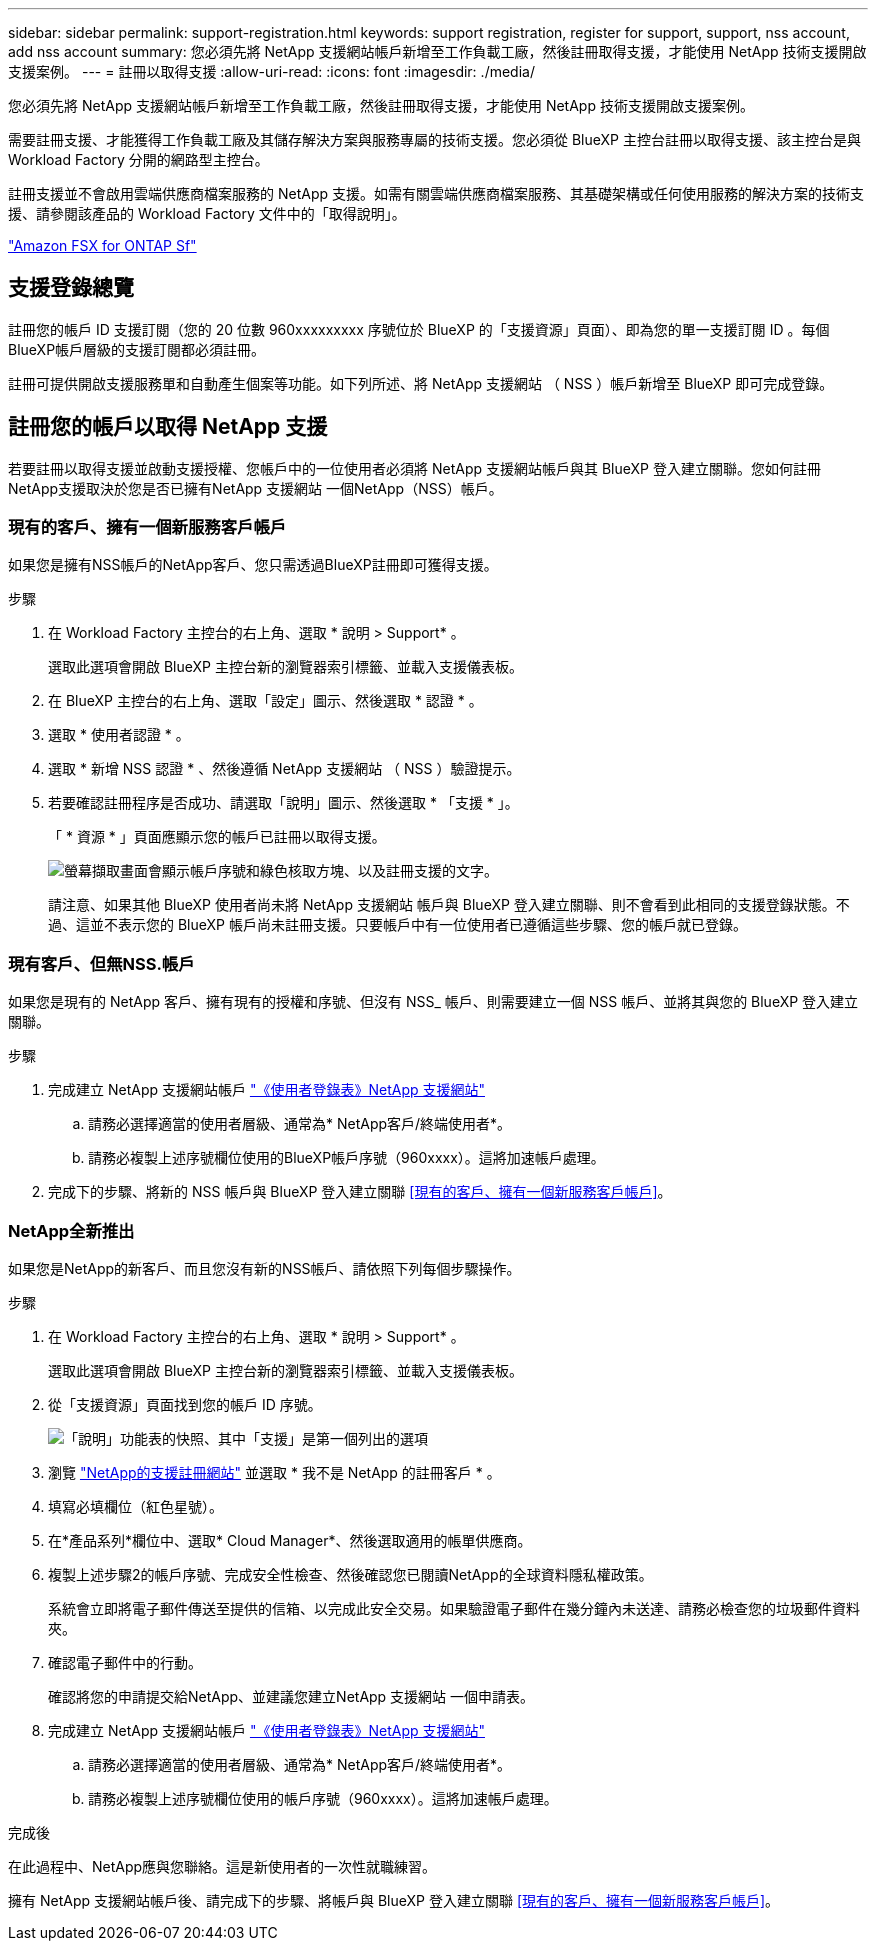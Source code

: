 ---
sidebar: sidebar 
permalink: support-registration.html 
keywords: support registration, register for support, support, nss account, add nss account 
summary: 您必須先將 NetApp 支援網站帳戶新增至工作負載工廠，然後註冊取得支援，才能使用 NetApp 技術支援開啟支援案例。 
---
= 註冊以取得支援
:allow-uri-read: 
:icons: font
:imagesdir: ./media/


[role="lead"]
您必須先將 NetApp 支援網站帳戶新增至工作負載工廠，然後註冊取得支援，才能使用 NetApp 技術支援開啟支援案例。

需要註冊支援、才能獲得工作負載工廠及其儲存解決方案與服務專屬的技術支援。您必須從 BlueXP 主控台註冊以取得支援、該主控台是與 Workload Factory 分開的網路型主控台。

註冊支援並不會啟用雲端供應商檔案服務的 NetApp 支援。如需有關雲端供應商檔案服務、其基礎架構或任何使用服務的解決方案的技術支援、請參閱該產品的 Workload Factory 文件中的「取得說明」。

link:https://docs.netapp.com/us-en/bluexp-fsx-ontap/start/concept-fsx-aws.html#getting-help["Amazon FSX for ONTAP Sf"^]



== 支援登錄總覽

註冊您的帳戶 ID 支援訂閱（您的 20 位數 960xxxxxxxxx 序號位於 BlueXP 的「支援資源」頁面）、即為您的單一支援訂閱 ID 。每個BlueXP帳戶層級的支援訂閱都必須註冊。

註冊可提供開啟支援服務單和自動產生個案等功能。如下列所述、將 NetApp 支援網站 （ NSS ）帳戶新增至 BlueXP 即可完成登錄。



== 註冊您的帳戶以取得 NetApp 支援

若要註冊以取得支援並啟動支援授權、您帳戶中的一位使用者必須將 NetApp 支援網站帳戶與其 BlueXP 登入建立關聯。您如何註冊NetApp支援取決於您是否已擁有NetApp 支援網站 一個NetApp（NSS）帳戶。



=== 現有的客戶、擁有一個新服務客戶帳戶

如果您是擁有NSS帳戶的NetApp客戶、您只需透過BlueXP註冊即可獲得支援。

.步驟
. 在 Workload Factory 主控台的右上角、選取 * 說明 > Support* 。
+
選取此選項會開啟 BlueXP 主控台新的瀏覽器索引標籤、並載入支援儀表板。

. 在 BlueXP 主控台的右上角、選取「設定」圖示、然後選取 * 認證 * 。
. 選取 * 使用者認證 * 。
. 選取 * 新增 NSS 認證 * 、然後遵循 NetApp 支援網站 （ NSS ）驗證提示。
. 若要確認註冊程序是否成功、請選取「說明」圖示、然後選取 * 「支援 * 」。
+
「 * 資源 * 」頁面應顯示您的帳戶已註冊以取得支援。

+
image:https://raw.githubusercontent.com/NetAppDocs/workload-family/main/media/screenshot-support-registration.png["螢幕擷取畫面會顯示帳戶序號和綠色核取方塊、以及註冊支援的文字。"]

+
請注意、如果其他 BlueXP 使用者尚未將 NetApp 支援網站 帳戶與 BlueXP 登入建立關聯、則不會看到此相同的支援登錄狀態。不過、這並不表示您的 BlueXP 帳戶尚未註冊支援。只要帳戶中有一位使用者已遵循這些步驟、您的帳戶就已登錄。





=== 現有客戶、但無NSS.帳戶

如果您是現有的 NetApp 客戶、擁有現有的授權和序號、但沒有 NSS_ 帳戶、則需要建立一個 NSS 帳戶、並將其與您的 BlueXP 登入建立關聯。

.步驟
. 完成建立 NetApp 支援網站帳戶 https://mysupport.netapp.com/site/user/registration["《使用者登錄表》NetApp 支援網站"^]
+
.. 請務必選擇適當的使用者層級、通常為* NetApp客戶/終端使用者*。
.. 請務必複製上述序號欄位使用的BlueXP帳戶序號（960xxxx）。這將加速帳戶處理。


. 完成下的步驟、將新的 NSS 帳戶與 BlueXP 登入建立關聯 <<現有的客戶、擁有一個新服務客戶帳戶>>。




=== NetApp全新推出

如果您是NetApp的新客戶、而且您沒有新的NSS帳戶、請依照下列每個步驟操作。

.步驟
. 在 Workload Factory 主控台的右上角、選取 * 說明 > Support* 。
+
選取此選項會開啟 BlueXP 主控台新的瀏覽器索引標籤、並載入支援儀表板。

. 從「支援資源」頁面找到您的帳戶 ID 序號。
+
image:https://raw.githubusercontent.com/NetAppDocs/workload-family/main/media/screenshot-serial-number.png["「說明」功能表的快照、其中「支援」是第一個列出的選項"]

. 瀏覽 https://register.netapp.com["NetApp的支援註冊網站"^] 並選取 * 我不是 NetApp 的註冊客戶 * 。
. 填寫必填欄位（紅色星號）。
. 在*產品系列*欄位中、選取* Cloud Manager*、然後選取適用的帳單供應商。
. 複製上述步驟2的帳戶序號、完成安全性檢查、然後確認您已閱讀NetApp的全球資料隱私權政策。
+
系統會立即將電子郵件傳送至提供的信箱、以完成此安全交易。如果驗證電子郵件在幾分鐘內未送達、請務必檢查您的垃圾郵件資料夾。

. 確認電子郵件中的行動。
+
確認將您的申請提交給NetApp、並建議您建立NetApp 支援網站 一個申請表。

. 完成建立 NetApp 支援網站帳戶 https://mysupport.netapp.com/site/user/registration["《使用者登錄表》NetApp 支援網站"^]
+
.. 請務必選擇適當的使用者層級、通常為* NetApp客戶/終端使用者*。
.. 請務必複製上述序號欄位使用的帳戶序號（960xxxx）。這將加速帳戶處理。




.完成後
在此過程中、NetApp應與您聯絡。這是新使用者的一次性就職練習。

擁有 NetApp 支援網站帳戶後、請完成下的步驟、將帳戶與 BlueXP 登入建立關聯 <<現有的客戶、擁有一個新服務客戶帳戶>>。
